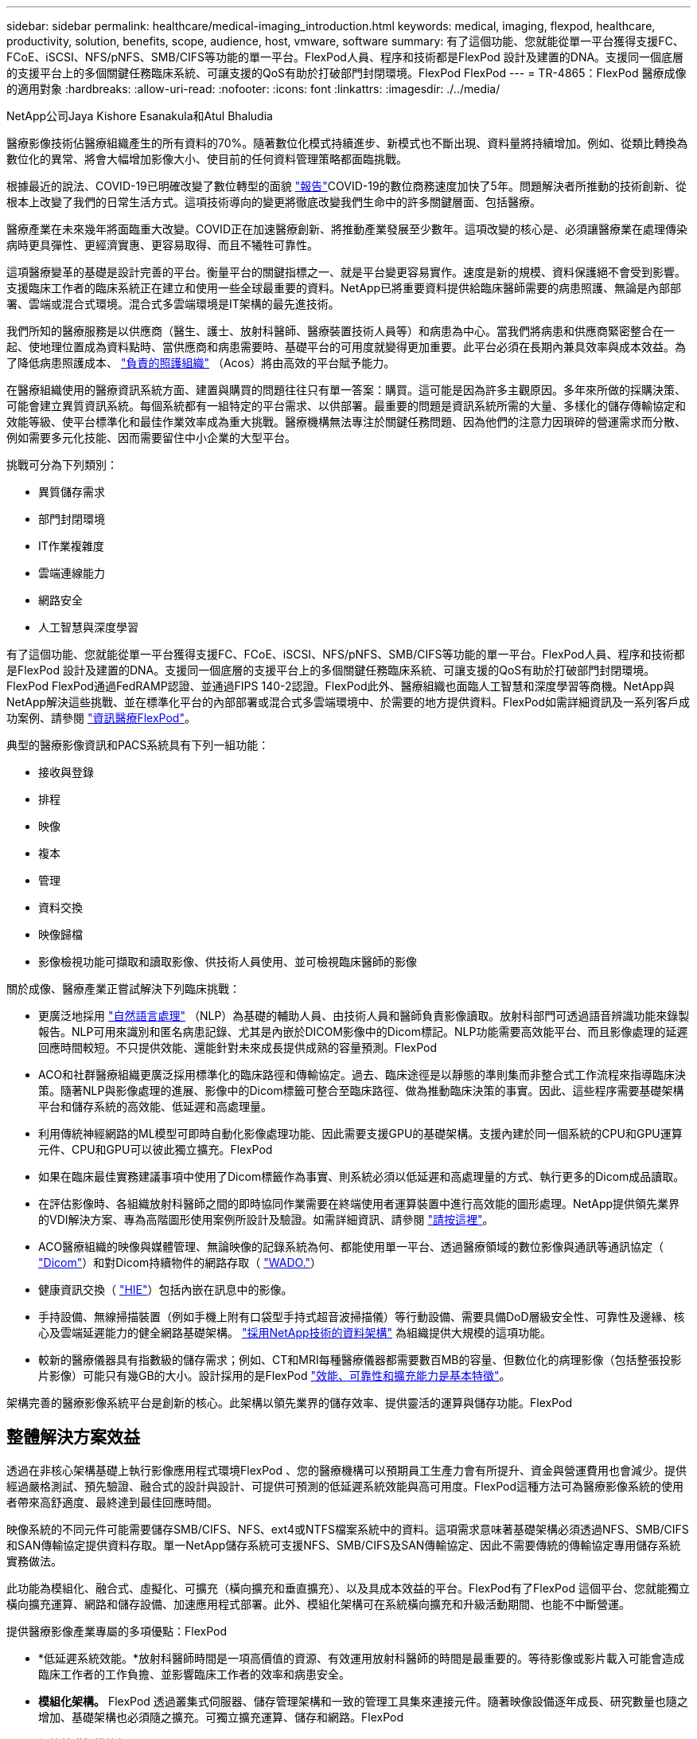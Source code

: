 ---
sidebar: sidebar 
permalink: healthcare/medical-imaging_introduction.html 
keywords: medical, imaging, flexpod, healthcare, productivity, solution, benefits, scope, audience, host, vmware, software 
summary: 有了這個功能、您就能從單一平台獲得支援FC、FCoE、iSCSI、NFS/pNFS、SMB/CIFS等功能的單一平台。FlexPod人員、程序和技術都是FlexPod 設計及建置的DNA。支援同一個底層的支援平台上的多個關鍵任務臨床系統、可讓支援的QoS有助於打破部門封閉環境。FlexPod FlexPod 
---
= TR-4865：FlexPod 醫療成像的適用對象
:hardbreaks:
:allow-uri-read: 
:nofooter: 
:icons: font
:linkattrs: 
:imagesdir: ./../media/


NetApp公司Jaya Kishore Esanakula和Atul Bhaludia

[role="lead"]
醫療影像技術佔醫療組織產生的所有資料的70%。隨著數位化模式持續進步、新模式也不斷出現、資料量將持續增加。例如、從類比轉換為數位化的異常、將會大幅增加影像大小、使目前的任何資料管理策略都面臨挑戰。

根據最近的說法、COVID-19已明確改變了數位轉型的面貌 https://www.cfo.com/the-cloud/2020/06/three-ways-covid-19-is-accelerating-digital-transformation-in-professional-services/["報告"^]COVID-19的數位商務速度加快了5年。問題解決者所推動的技術創新、從根本上改變了我們的日常生活方式。這項技術導向的變更將徹底改變我們生命中的許多關鍵層面、包括醫療。

醫療產業在未來幾年將面臨重大改變。COVID正在加速醫療創新、將推動產業發展至少數年。這項改變的核心是、必須讓醫療業在處理傳染病時更具彈性、更經濟實惠、更容易取得、而且不犧牲可靠性。

這項醫療變革的基礎是設計完善的平台。衡量平台的關鍵指標之一、就是平台變更容易實作。速度是新的規模、資料保護絕不會受到影響。支援臨床工作者的臨床系統正在建立和使用一些全球最重要的資料。NetApp已將重要資料提供給臨床醫師需要的病患照護、無論是內部部署、雲端或混合式環境。混合式多雲端環境是IT架構的最先進技術。

我們所知的醫療服務是以供應商（醫生、護士、放射科醫師、醫療裝置技術人員等）和病患為中心。當我們將病患和供應商緊密整合在一起、使地理位置成為資料點時、當供應商和病患需要時、基礎平台的可用度就變得更加重要。此平台必須在長期內兼具效率與成本效益。為了降低病患照護成本、 https://innovation.cms.gov/initiatives/aco/["負責的照護組織"^] （Acos）將由高效的平台賦予能力。

在醫療組織使用的醫療資訊系統方面、建置與購買的問題往往只有單一答案：購買。這可能是因為許多主觀原因。多年來所做的採購決策、可能會建立異質資訊系統。每個系統都有一組特定的平台需求、以供部署。最重要的問題是資訊系統所需的大量、多樣化的儲存傳輸協定和效能等級、使平台標準化和最佳作業效率成為重大挑戰。醫療機構無法專注於關鍵任務問題、因為他們的注意力因瑣碎的營運需求而分散、例如需要多元化技能、因而需要留住中小企業的大型平台。

挑戰可分為下列類別：

* 異質儲存需求
* 部門封閉環境
* IT作業複雜度
* 雲端連線能力
* 網路安全
* 人工智慧與深度學習


有了這個功能、您就能從單一平台獲得支援FC、FCoE、iSCSI、NFS/pNFS、SMB/CIFS等功能的單一平台。FlexPod人員、程序和技術都是FlexPod 設計及建置的DNA。支援同一個底層的支援平台上的多個關鍵任務臨床系統、可讓支援的QoS有助於打破部門封閉環境。FlexPod FlexPod通過FedRAMP認證、並通過FIPS 140-2認證。FlexPod此外、醫療組織也面臨人工智慧和深度學習等商機。NetApp與NetApp解決這些挑戰、並在標準化平台的內部部署或混合式多雲端環境中、於需要的地方提供資料。FlexPod如需詳細資訊及一系列客戶成功案例、請參閱 https://flexpod.com/solutions/verticals/healthcare/["資訊醫療FlexPod"^]。

典型的醫療影像資訊和PACS系統具有下列一組功能：

* 接收與登錄
* 排程
* 映像
* 複本
* 管理
* 資料交換
* 映像歸檔
* 影像檢視功能可擷取和讀取影像、供技術人員使用、並可檢視臨床醫師的影像


關於成像、醫療產業正嘗試解決下列臨床挑戰：

* 更廣泛地採用 https://www.ncbi.nlm.nih.gov/pmc/articles/PMC3168328/["自然語言處理"^] （NLP）為基礎的輔助人員、由技術人員和醫師負責影像讀取。放射科部門可透過語音辨識功能來錄製報告。NLP可用來識別和匿名病患記錄、尤其是內嵌於DICOM影像中的Dicom標記。NLP功能需要高效能平台、而且影像處理的延遲回應時間較短。不只提供效能、還能針對未來成長提供成熟的容量預測。FlexPod
* ACO和社群醫療組織更廣泛採用標準化的臨床路徑和傳輸協定。過去、臨床途徑是以靜態的準則集而非整合式工作流程來指導臨床決策。隨著NLP與影像處理的進展、影像中的Dicom標籤可整合至臨床路徑、做為推動臨床決策的事實。因此、這些程序需要基礎架構平台和儲存系統的高效能、低延遲和高處理量。
* 利用傳統神經網路的ML模型可即時自動化影像處理功能、因此需要支援GPU的基礎架構。支援內建於同一個系統的CPU和GPU運算元件、CPU和GPU可以彼此獨立擴充。FlexPod
* 如果在臨床最佳實務建議事項中使用了Dicom標籤作為事實、則系統必須以低延遲和高處理量的方式、執行更多的Dicom成品讀取。
* 在評估影像時、各組織放射科醫師之間的即時協同作業需要在終端使用者運算裝置中進行高效能的圖形處理。NetApp提供領先業界的VDI解決方案、專為高階圖形使用案例所設計及驗證。如需詳細資訊、請參閱 https://flexpod.com/solutions/use-cases/virtual-desktop-infrastructure/["請按這裡"^]。
* ACO醫療組織的映像與媒體管理、無論映像的記錄系統為何、都能使用單一平台、透過醫療領域的數位影像與通訊等通訊協定（ https://www.dicomstandard.org/about/["Dicom"^]）和對Dicom持續物件的網路存取（ https://www.ncbi.nlm.nih.gov/pmc/articles/PMC3447090/["WADO."^]）
* 健康資訊交換（ https://www.healthit.gov/topic/health-it-and-health-information-exchange-basics/what-hie["HIE"^]）包括內嵌在訊息中的影像。
* 手持設備、無線掃描裝置（例如手機上附有口袋型手持式超音波掃描儀）等行動設備、需要具備DoD層級安全性、可靠性及邊緣、核心及雲端延遲能力的健全網路基礎架構。 https://www.netapp.com/us/data-fabric.aspx["採用NetApp技術的資料架構"^] 為組織提供大規模的這項功能。
* 較新的醫療儀器具有指數級的儲存需求；例如、CT和MRI每種醫療儀器都需要數百MB的容量、但數位化的病理影像（包括整張投影片影像）可能只有幾GB的大小。設計採用的是FlexPod https://www.netapp.com/us/media/sb-flexpod-advantage-performance-agility-economics.pdf["效能、可靠性和擴充能力是基本特徵"^]。


架構完善的醫療影像系統平台是創新的核心。此架構以領先業界的儲存效率、提供靈活的運算與儲存功能。FlexPod



== 整體解決方案效益

透過在非核心架構基礎上執行影像應用程式環境FlexPod 、您的醫療機構可以預期員工生產力會有所提升、資金與營運費用也會減少。提供經過嚴格測試、預先驗證、融合式的設計與設計、可提供可預測的低延遲系統效能與高可用度。FlexPod這種方法可為醫療影像系統的使用者帶來高舒適度、最終達到最佳回應時間。

映像系統的不同元件可能需要儲存SMB/CIFS、NFS、ext4或NTFS檔案系統中的資料。這項需求意味著基礎架構必須透過NFS、SMB/CIFS和SAN傳輸協定提供資料存取。單一NetApp儲存系統可支援NFS、SMB/CIFS及SAN傳輸協定、因此不需要傳統的傳輸協定專用儲存系統實務做法。

此功能為模組化、融合式、虛擬化、可擴充（橫向擴充和垂直擴充）、以及具成本效益的平台。FlexPod有了FlexPod 這個平台、您就能獨立橫向擴充運算、網路和儲存設備、加速應用程式部署。此外、模組化架構可在系統橫向擴充和升級活動期間、也能不中斷營運。

提供醫療影像產業專屬的多項優點：FlexPod

* *低延遲系統效能。*放射科醫師時間是一項高價值的資源、有效運用放射科醫師的時間是最重要的。等待影像或影片載入可能會造成臨床工作者的工作負擔、並影響臨床工作者的效率和病患安全。
* *模組化架構。* FlexPod 透過叢集式伺服器、儲存管理架構和一致的管理工具集來連接元件。隨著映像設備逐年成長、研究數量也隨之增加、基礎架構也必須隨之擴充。可獨立擴充運算、儲存和網路。FlexPod
* *加快基礎架構的部署。* FlexPod 無論是在現有資料中心或遠端位置、整合且通過測試的含醫療影像技術的「支援整合式資料中心」設計、都能讓您以更少的心力、在更短的時間內啟動並執行新的基礎架構。
* *加速應用程式部署。*預先驗證的架構可減少任何工作負載的實作整合時間與風險、而NetApp技術則可自動化基礎架構部署。無論您是使用解決方案來初次推出醫療影像、硬體更新或擴充、都能將更多資源移轉至專案的商業價值。
* *簡化營運並降低成本。*您可以使用更有效率且可擴充的共享資源來取代舊有專屬平台、以滿足工作負載的動態需求、藉此免除成本與複雜度。此解決方案可提供更高的基礎架構資源使用率、以獲得更高的投資報酬率（ROI）。
* *橫向擴充架構。*您可以將SAN和NAS從TB擴充至數十PB、而無需重新設定執行中的應用程式。
* *不中斷營運。*您可以執行儲存維護、硬體生命週期作業及軟體升級、而不會中斷業務。
* *安全的多租戶共享*這項優勢可支援虛擬化伺服器與儲存共享基礎架構的需求增加、讓特定設施的資訊能夠安全地多租戶共享、尤其是當您裝載多個資料庫與軟體執行個體時。
* *資源池最佳化。*這項優點可協助您減少實體伺服器與儲存控制器的數量、平衡工作負載需求、並提升使用率、同時提升效能。
* *服務品質（QoS）。FlexPod *整個堆疊都提供QoS。這些領先業界的QoS儲存原則可在共享環境中實現差異化的服務層級。這些原則有助於最佳化工作負載效能、並協助隔離及控制失控的應用程式。
* *使用QoS支援儲存層SLA。*您不需要為醫療影像環境通常需要的不同儲存層部署不同的儲存系統。單一儲存叢集具備多FlexVol 個NetApp功能區、並針對不同層級提供特定的QoS原則、可滿足此需求。有了這種方法、您可以動態因應特定儲存層不斷變化的需求、來共享儲存基礎架構。NetApp AFF 支援不同的儲存層SLA、只要在FlexVol 支援服務品質的情況下、就能在支援服務品質的情況下、在不同的儲存層中、免除應用程式對不同儲存系統的需求。
* *儲存效率。*醫療影像通常會由影像應用程式預先壓縮至約2.5：1的Jpeg2k無損壓縮。不過、這是映像應用程式和廠商專屬的功能。在較大的映像應用程式環境（大於1PB）中、可節省5-10%的儲存成本、您也可以利用NetApp儲存效率功能來降低儲存成本。與您的影像應用程式廠商和NetApp主題專家合作、為您的醫療影像系統釋放潛在的儲存效率。
* *敏捷度* FlexPod 。*藉由領先業界的工作流程自動化、協調與管理工具、您的IT團隊可以更快回應業務要求。這些業務要求可涵蓋醫療影像備份和額外測試與訓練環境的資源配置、以及針對人口健全狀況管理計畫的分析資料庫複製。
* *更高的生產力。*您可以快速部署及擴充此解決方案、以獲得最佳的臨床工作者使用者體驗。
* *資料架構。*您的資料架構採用NetApp技術、可跨越實體界限、跨應用程式、在不同站台之間相互編織資料。您的資料架構採用NetApp技術、專為資料導向企業打造、資料是在多個位置建立和使用、通常需要運用資料、並與其他位置、應用程式和基礎架構共用。因此、您想要以一致且整合的方式來管理IT。此解決方案提供一種管理資料的方法、讓您的IT團隊能夠掌控一切、並簡化不斷增加的IT複雜度。
* *《NetApp》協助降低儲存成本、而不影響效能、效率、安全性或保護。FabricPool ONTAP FabricPool不需重新建構應用程式基礎架構、即可降低儲存TCO、使企業應用程式透明化、並善用雲端效率。FabricPool利用NetApp的儲存分層功能、更有效率地使用介紹性快閃儲存設備、讓您受益匪淺。FlexPod FabricPool ONTAP如需完整資訊、請參閱 https://www.netapp.com/us/media/tr-4801.pdf["包含此功能的FlexPod FabricPool"^]。
* *不安全。*安全性是我們的根本。FlexPod FlexPod過去幾年、勒索軟體已成為重大且日益嚴重的威脅。勒索軟體是以加密方法為基礎的惡意軟體、使用密碼編譯來建置惡意軟體。此惡意軟體可以同時使用對稱和非對稱金鑰加密來鎖定受害者的資料、並要求贖金提供金鑰來解密資料。如需瞭FlexPod 解如何協助減輕勒索軟體等威脅、請參閱 https://www.netapp.com/us/media/tr-4802.pdf["勒索軟體解決方案"^]。而美國聯邦資訊處理標準（Federal Information Processing Standard）也是此基礎架構元件FlexPod https://nvlpubs.nist.gov/nistpubs/FIPS/NIST.FIPS.140-2.pdf["（FIPS）140-2"^] 符合法規。
* *《合作支援》* NetApp與Cisco已建立一套強大、可擴充且靈活的支援模式《支援》、以符合獨特的支援需求、滿足融合式基礎架構的需求。FlexPod FlexPod FlexPod此模式結合了NetApp與Cisco的經驗、資源與技術支援專業、無論FlexPod 問題發生在何處、都能提供簡化的流程來識別及解決您的支援問題。《支援支援團隊合作模式：FlexPod 協助您確認FlexPod 您的《支援團隊合作模式：確保您的《支援團隊合作模式：高效運作、並從最新的技術中獲益」、同時提供經驗豐富的團隊協助您解決整合問題。
+
如果您的醫療機構執行業務關鍵應用程式、那麼支援支援合作特別重要。FlexPod下圖概述FlexPod 了《支援不合作》模式。



image:medical-imaging_image2.png["錯誤：缺少圖形影像"]



== 範圍

本文件提供Cisco Unified Computing System（Cisco UCS）與NetApp ONTAP型FlexPod 的支援此醫療影像解決方案基礎架構技術總覽。



== 目標對象

本文適用於醫療產業的技術領導者、以及Cisco與NetApp合作夥伴解決方案工程師與專業服務人員。NetApp假設讀者已充分瞭解運算與儲存規模的概念、以及對醫療影像系統、Cisco UCS及NetApp儲存系統的技術熟悉度。



== 醫療影像應用程式

典型的醫療影像應用程式提供一套應用程式、可共同為中小企業和大型醫療組織打造企業級的影像解決方案。

產品套件的核心是下列臨床功能：

* 企業映像儲存庫
* 支援傳統的影像來源、例如放射和心臟科。也支援其他照護領域、例如眼診、皮膚科、鏡內檢查、以及其他醫療影像物件、例如照片和影片。
* https://www.ncbi.nlm.nih.gov/pmc/articles/PMC1718393/["圖片歸檔與通訊系統"^] （PACS）、這是取代傳統放射電影角色的電腦化方法
* 企業影像處理廠商中立歸檔（VNA）：
+
** 可擴充的整合Dicom和非Dicom文件
** 集中醫療成像系統
** 支援企業中多個（PAM）之間的文件同步與資料完整性
** 以規則為基礎的專家系統來進行文件生命週期管理、並運用文件中繼資料、例如：
** 醫療儀器類型
** 學習年齡
** 病患年齡（目前和擷取影像時）
** 企業內部與外部（HIE）的單一整合點：
** 內容感知文件連結
** 健全狀況第七級國際（HL7）、Dicom和WADO.
** 不受儲存限制的歸檔功能


* 與其他使用HL7和內容感知連結的健全狀況資訊系統整合：
+
** 可讓EHRs從病患圖表、造影工作流程等、實作病患影像的直接連結。
** 有助於將病患的縱向照護影像記錄內嵌至EHRs。


* 放射科技術人員工作流程
* 企業級零佔用空間檢視器、可從任何功能強大的裝置上隨處檢視影像
* 運用回溯及即時資料的分析工具：
+
** 法規遵循報告
** 營運報告
** 品質控管與品質保證報告






== 醫療機構規模與平台規模

醫療組織可以使用標準方法來協助ACO等方案、廣泛分類。其中一種分類使用臨床整合式網路（CIN）的概念。如果一群醫院合作並遵循獲證實的標準臨床協定和途徑、以改善照護價值並降低病患成本、則可將其稱為CIN。CIN內的醫院已設有控管機制和實務做法、可讓符合CIN核心價值的就職醫師順利完成。傳統上、整合式交付網路（IDN）僅限於醫院和醫師群組。CIN跨越傳統的IDN界限、CIN仍可成為ACO的一部分。依照CIN的原則、醫療組織可以分為中小型和大型組織。



=== 小型醫療組織

如果醫療機構只包括一家醫院、其中有流動診所和住院部門、則該組織規模不大、但它並不屬於CIN的一部分。醫師在照護過程中擔任照護者、並協調病患照護。這些小型組織通常包括由醫師操作的設施。他們可能提供或可能不提供緊急和外傷照護、作為整合式病患照護。一般而言、小型醫療組織每年執行約25萬次臨床造影研究。影像中心被視為小型醫療組織、並提供影像服務。有些組織也提供放射學錄音服務給其他組織。



=== 中型醫療組織

如果醫療組織包含多個醫院系統、並有重點組織、則視為中型醫療組織、例如：

* 成人醫療診所和成人住院醫院
* 人力與交付部門
* 托兒所和住院兒童醫院
* 癌症治療中心
* 成人緊急部門
* 兒童緊急部門
* 家庭醫學與基層照護辦公室
* 成人外傷照護中心
* 兒童外傷照護中心


在中型醫療機構中、醫師會遵循CIN的原則、並以單一單位運作。醫院有獨立的醫院、醫師和藥局帳單功能。醫院可能與學術研究機構有關、並進行介入式臨床研究與試驗。一家中型醫療機構每年執行多達500、000項臨床造影研究。



=== 大型醫療組織

如果醫療組織具備中型醫療組織的特質、並能為多個地理區域的社群提供中型臨床功能、則該組織就會被視為規模龐大的組織。

大型醫療機構通常會執行下列功能：

* 設有中央辦公室、負責管理整體功能
* 參與與其他醫院的合資企業
* 每年與付款組織協商費率
* 依州/省和地區協調支付者費率
* 參與有意義的使用（MU）方案
* 使用標準型人口健全狀況管理（PHM）工具、針對人口健全狀況組別進行進階臨床研究
* 每年執行多達一百萬項臨床造影研究


參與CIN的部分大型醫療組織也具備AI型影像讀取功能。這些組織通常每年執行一至兩百萬次臨床造影研究。

在您瞭解這些不同規模的組織如何將FlexPod 其轉變成最佳尺寸的選用功能之前、您應該先瞭解FlexPod 各種不同的功能、以及FlexPod 使用不同功能的不一樣系統。



== FlexPod



=== Cisco Unified Computing System

Cisco UCS由單一管理網域所組成、與統一化I/O基礎架構互連。適用於醫療影像環境的Cisco UCS已與NetApp醫療影像系統基礎架構建議和最佳實務做法一致、因此基礎架構能夠以最大可用度提供重要的病患資訊。

企業醫療影像的運算基礎是Cisco UCS技術、其整合式系統管理、Intel Xeon處理器及伺服器虛擬化。這些整合式技術可解決資料中心的挑戰、讓您以典型的醫療影像系統來達成資料中心設計目標。Cisco UCS可將LAN、SAN及系統管理整合為單一簡化連結、適用於機架伺服器、刀鋒伺服器及虛擬機器（VM）。Cisco UCS包含一對備援Cisco UCS網路互連、可為所有I/O流量提供單一管理點和單一控制點。

Cisco UCS使用服務設定檔、以便正確且一致地設定Cisco UCS基礎架構中的虛擬伺服器。服務設定檔包含伺服器身分識別的重要伺服器資訊、例如LAN和SAN定址、I/O組態、韌體版本、開機順序、網路虛擬LAN（VLAN）、實體連接埠和QoS原則。服務設定檔可在幾分鐘內動態建立、並與系統中的任何實體伺服器建立關聯、而非以小時或天為單位。服務設定檔與實體伺服器之間的關聯是以單一且簡單的作業方式執行、可在環境中的伺服器之間移轉身分識別、而不需要任何實體組態變更。此外、它也能快速地以裸機配置故障伺服器的更換設備。

使用服務設定檔有助於確認伺服器在整個企業中的設定一致。當使用多個Cisco UCS管理網域時、Cisco UCS Central可使用全域服務設定檔來同步不同網域的組態和原則資訊。如果必須在一個網域中執行維護、則虛擬基礎架構可移轉至另一個網域。使用這種方法、即使單一網域離線、應用程式仍能繼續以高可用度執行。

Cisco UCS是新一代的刀鋒伺服器與機架伺服器運算解決方案。系統整合了低延遲、無損、40GbE統一化網路架構與企業級x86架構伺服器。此系統是整合式、可擴充的多機箱平台、所有資源都能參與統一化管理網域。Cisco UCS可透過虛擬化與非虛擬化系統的端點對端配置與移轉支援、輕鬆、可靠且安全地加速新服務的交付。Cisco UCS提供下列功能：

* 全方位管理
* 徹底簡化
* 高效能


Cisco UCS包含下列元件：

* *運算。*系統採用全新等級的運算系統、整合機架安裝式與刀鋒式伺服器、以Intel Xeon可擴充處理器產品為基礎。
* *網路。*系統整合至低延遲、無損、40Gbps的統一化網路架構。這個網路基礎整合了LAN、SAN和高效能運算網路、這些網路目前是獨立的網路。統一化架構可減少網路介面卡、交換器和纜線的數量、同時降低電力和冷卻需求、進而降低成本。
* *虛擬化。*此系統藉由提升虛擬環境的擴充性、效能及作業控制能力、充分發揮虛擬化的完整潛力。Cisco的安全性、原則執行和診斷功能現已延伸至虛擬化環境、以更有效地支援瞬息萬變的業務和IT需求。
* *儲存存取。*此系統可透過統一化架構提供SAN儲存設備與NAS的整合式存取。它也是軟體定義儲存設備的理想系統。結合單一架構的優點、在單一窗格中同時管理運算與儲存伺服器、即可在需要時實作QoS、以便在系統中注入I/O節流。伺服器管理員也可以預先指派儲存資源的儲存存取原則、以簡化儲存連線和管理、並有助於提高生產力。除了外部儲存設備、機架和刀鋒伺服器都有內部儲存設備、可透過內建的硬體RAID控制器存取。透過在Cisco UCS Manager中設定儲存設定檔和磁碟組態原則、使用者定義的RAID群組便能滿足主機作業系統和應用程式資料的儲存需求。如此一來、就能獲得高可用度和更好的效能。
* *管理。*系統會獨一無二地整合所有系統元件、因此Cisco UCS Manager可將整個解決方案當成單一實體進行管理。為了管理所有的系統組態與作業、Cisco UCS Manager具備直覺式GUI、CLI、以及功能強大的Microsoft Windows PowerShell指令碼程式庫模組、這些模組均建置於健全的API之上。


Cisco Unified Computing System融合存取層網路和伺服器。這款高效能的次世代伺服器系統、可讓您的資料中心獲得高度的工作負載敏捷度與擴充性。



=== Cisco UCS Manager

Cisco UCS Manager可為Cisco UCS中的所有軟體和硬體元件提供統一的內嵌管理功能。UCS Manager使用單一連線技術、可管理、控制及管理數千個VM的多個機箱。透過直覺式GUI、CLI或XML API、系統管理員可以使用軟體將整個Cisco UCS管理為單一邏輯實體。Cisco UCS Manager駐留在一對Cisco UCS 6300系列光纖互連上、使用叢集式主動待命組態來實現高可用度。

Cisco UCS Manager提供統一化的內嵌管理介面、可整合您的伺服器、網路和儲存設備。Cisco UCS Manager會執行自動探索、以偵測您新增或變更的系統元件庫存、管理及資源配置。它提供一套完整的XML API、可用於第三方整合、並提供9、000個整合點。它也有助於自訂自動化開發、協調化、以及達到新等級的系統可見度與控制。

服務設定檔可讓虛擬化和非虛擬化環境受益。它們可提升非虛擬化伺服器的行動力、例如當您將工作負載從伺服器移至伺服器、或是將伺服器離線以進行服務或升級時。您也可以搭配虛擬化叢集使用設定檔、輕鬆將新資源上線、以輔助現有的VM行動性。

如需Cisco UCS Manager的詳細資訊、請參閱 https://www.cisco.com/c/en/us/products/servers-unified-computing/ucs-manager/index.html["Cisco UCS Manager產品頁面"^]。



=== Cisco UCS與眾不同之處

Cisco Unified Computing System正在革新資料中心管理伺服器的方式。請參閱下列Cisco UCS與Cisco UCS Manager的獨特差異：

* *嵌入式管理。*在Cisco UCS中、伺服器是由光纖互連的內嵌韌體管理、因此不需要任何外部實體或虛擬裝置來管理。
* *統一化架構。*在Cisco UCS中、從刀鋒伺服器機箱或機架伺服器到光纖互連、一條乙太網路纜線可用於LAN、SAN和管理流量。這種融合式I/O可減少所需的纜線、SFP和介面卡數量、進而降低整體解決方案的資本與營運成本。
* *自動探索。*只要將刀鋒伺服器插入機箱、或是將機架伺服器連接至光纖互連、就能自動探索及清查運算資源、而無需任何管理介入。統一化架構與自動探索的結合、使Cisco UCS的線路一次性架構能夠輕鬆擴充其運算能力、同時維持現有的LAN、SAN和管理網路外部連線。
* *原則型資源分類。*當Cisco UCS Manager探索到運算資源時、即可根據您所定義的原則、自動將其分類至指定的資源池。這項功能在多租戶雲端運算中非常實用。
* *機架與刀鋒伺服器的組合管理。* Cisco UCS Manager可在相同的Cisco UCS網域下管理B系列刀鋒伺服器與C系列機架伺服器。這項功能加上無狀態運算、讓運算資源真正不受硬體尺寸限制。
* *模型型管理架構。* Cisco UCS Manager架構與管理資料庫是以模型為基礎、以資料為導向。開放式XML API可在管理模式上運作、讓Cisco UCS Manager能輕鬆且可擴充地與其他管理系統整合。
* *原則、集區及範本。* Cisco UCS Manager的管理方法是以定義原則、集區及範本為基礎、而非雜亂的組態。它可在管理運算、網路和儲存資源時、採用簡單、鬆散耦合的資料導向方法。
* *鬆散的參考完整性。*在Cisco UCS Manager中、服務設定檔、連接埠設定檔或原則可以參照其他原則、或參照完整性鬆散的其他邏輯資源。參照原則在撰寫轉介原則時無法存在、但即使其他原則是參照該原則、也可以刪除參照原則。這項功能可讓不同的主題專家彼此獨立工作。您可以讓不同領域的專家（例如網路、儲存設備、安全性、伺服器和虛擬化）攜手合作、共同完成複雜的工作、進而獲得極大的靈活度。
* *原則解析*在Cisco UCS Manager中、您可以建立組織單位階層架構的樹狀結構、以模擬真實租戶和組織關係。您可以在組織階層的不同層級定義各種原則、集區和範本。依名稱參照其他原則的原則會在組織階層中以最接近的原則相符項目來解析。如果根組織的階層架構中找不到具有特定名稱的原則、則會搜尋名為「預設」的特殊原則。這種原則解決方法可實現自動化管理API、並為不同組織的擁有者提供極大的靈活度。
* *服務設定檔與無狀態運算。*服務設定檔是伺服器的邏輯表示、具有各種身分識別與原則。只要符合資源需求、您就可以將此邏輯伺服器指派給任何實體運算資源。無狀態運算可在數分鐘內採購伺服器、這在舊有伺服器管理系統中通常需要數天的時間。
* *內建的多租戶支援。*策略、資源池、範本、鬆散的參考完整性、組織階層的原則解析、以及以服務設定檔為基礎的運算資源方法的結合、使Cisco UCS Manager能夠在私有雲和公有雲中正常觀察到的多租戶環境中、從本質上更為友善。
* *擴充記憶體。*企業級Cisco UCS B200 M5刀鋒伺服器以半寬刀鋒尺寸規格擴充Cisco Unified Computing System產品組合的功能。Cisco UCS B200 M5可利用最新Intel Xeon可擴充處理器CPU的強大威力、RAM最高可達3TB。這項功能可讓許多部署所需的VM對實體伺服器比率大幅提升、或是讓特定架構能夠支援大型記憶體作業、例如Big Data。
* *虛擬化感知網路。* Cisco Virtual Machine Fabric Extender（VM-FEX）技術可讓存取網路層感知主機虛擬化。當虛擬網路由網路管理員團隊所定義的連接埠設定檔管理時、這種認知可防止虛擬化對運算和網路網域造成污染。VM-FEX也會在硬體中執行切換、藉此卸載Hypervisor CPU、讓Hypervisor CPU執行更多與虛擬化相關的工作。為了簡化雲端管理、VM-FEX技術與VMware vCenter、Linux核心型虛擬機器（KVM）和Microsoft Hyper-V SR-IOV完美整合。
* *簡化的QoS。*雖然FC與乙太網路已融合在Cisco UCS中、但內建QoS與無損乙太網路的支援、讓它無縫銜接。透過在一個GUI面板中代表所有系統類別、Cisco UCS Manager可簡化網路QoS。




=== Cisco Nexus IP和MDS交換器

Cisco Nexus交換器與Cisco MDS多層導向器可提供企業級連線能力與SAN整合。Cisco多重傳輸協定儲存網路提供靈活度與選項、有助於降低業務風險：FC、光纖連線（Ficon）、FC over Ethernet（FCoE）、iSCSI及FC over IP（FCIP）。

Cisco Nexus交換器在單一平台上提供最全方位的資料中心網路功能集之一。同時為資料中心和園區核心提供高效能和密度。此外、他們還在彈性極高的模組化平台中、提供完整的功能集、可用於資料中心集合、資料終端和資料中心互連部署。

Cisco UCS可將運算資源與Cisco Nexus交換器整合、並採用統一化架構來識別及處理不同類型的網路流量。這類流量包括儲存I/O、串流桌面流量、管理、以及臨床和商業應用程式的存取。您將獲得下列功能：

* *基礎架構擴充性。*虛擬化、高效率的電力與冷卻、雲端擴充功能、自動化、高密度與效能、都能有效支援資料中心的成長。
* *營運不中斷。*此設計整合了硬體、Cisco NX-OS軟體功能及管理功能、可支援零停機環境。
* *傳輸靈活度。*您可以使用這個具成本效益的解決方案、逐步採用新的網路技術。


Cisco UCS搭配Cisco Nexus交換器和MDS多層導向器、可為企業醫療影像系統提供運算、網路和SAN連線解決方案。



=== NetApp All Flash儲存設備

執行ONTAP 完整套解決方案的NetApp儲存設備可降低整體儲存成本、同時提供醫療影像系統工作負載所需的低延遲讀寫回應時間和高IOPS。為了打造符合典型醫療影像系統需求的最佳儲存系統、ONTAP 支援All Flash和混合式儲存組態。NetApp Flash儲存設備為像您這樣的醫療影像系統客戶提供高效能與回應能力的關鍵元件、以支援對延遲敏感的醫療影像系統作業。透過在單一叢集中建立多個故障網域、NetApp技術也能將您的正式作業環境與非正式作業環境隔離。此外、NetApp保證系統效能不會低於ONTAP 某些等級、以滿足具有非最低QoS的工作負載需求、因此可減少系統的效能問題。

透過橫向擴充架構ONTAP 、您可以靈活地因應各種I/O工作負載。為了提供臨床應用程式所需的必要處理量和低延遲、並提供模組化橫向擴充架構、All Flash組態通常用於ONTAP 各種架構。NetApp AFF 支援節點可與混合式（HDD和Flash）儲存節點結合在同一個橫向擴充叢集內、適用於儲存高處理量的大型資料集。您可以複製、複寫及備份醫療影像系統環境、從昂貴的SSD儲存設備、到其他節點上更經濟的HDD儲存設備。有了NetApp雲端型儲存設備和NetApp提供的資料架構、您就能備份到內部部署或雲端的物件式儲存設備。

針對醫療影像、ONTAP 大多數領先業界的醫療影像系統都已驗證過此功能。這表示它已通過測試、能夠提供快速可靠的醫療影像效能。此外、下列功能可簡化管理、提高可用度與自動化、並減少您所需的總儲存容量。

* *卓越效能。* NetApp AFF 解決方案與ONTAP 其他NetApp FAS 產品系列共享相同的統一化儲存架構、VMware軟體、管理介面、豐富資料服務及進階功能集。這項結合ONTAP 了All Flash媒體與功能齊全的功能、結合了許多功能強大的功能、可提供一致的低延遲和高IOPS的All Flash儲存設備、以及領先業界ONTAP 的支援功能。
* *儲存效率。*您可以減少與NetApp中小企業合作的總容量需求、以瞭解這如何應用您的特定醫療影像系統。
* *極具空間效益的複製。*有了FlexClone功能、您的系統幾乎可以立即建立複本、以支援備份與測試環境更新。這些複本只會在進行變更時使用額外的儲存設備。
* *整合式資料保護。*完整的資料保護與災難恢復功能、可協助您保護關鍵資料資產、並提供災難恢復功能。
* *不中斷營運。*您可以執行升級與維護作業、而不需將資料離線。
* * QoS.*儲存QoS可協助您限制潛在的高效能工作負載。更重要的是、QoS能為醫療影像系統的正式作業環境等關鍵工作負載、提供最低效能保證、確保系統效能不會低於特定等級。此外、NetApp QoS也能藉由限制爭用、降低效能相關問題。
* *資料架構*為加速數位轉型、NetApp提供的資料架構可簡化並整合雲端與內部部署環境的資料管理。它提供一致且整合的資料管理服務與應用程式、提供優異的資料可見度與洞見、資料存取與控制、以及資料保護與安全性。NetApp與大型公有雲整合、例如AWS、Azure、Google Cloud和IBM Cloud、 提供您廣泛的選擇。




=== 主機虛擬化：VMware vSphere

VMware vSphere 6.x是領先業界的虛擬化平台、已通過驗證的架構。FlexPodVMware ESXi 6.x用於部署和執行VM。vCenter Server Appliance 6.x用於管理ESXi主機和VM。在Cisco UCS B200 M5刀鋒伺服器上執行的多個ESXi主機、可用來形成VMware ESXi叢集。VMware ESXi叢集會將所有叢集節點的運算、記憶體和網路資源集區、並為叢集上執行的VM提供彈性平台。VMware ESXi叢集功能、vSphere高可用度及Distributed Resource Scheduler（DRS）均有助於vSphere叢集承受故障的能力、並有助於將資源分散到VMware ESXi主機。

NetApp儲存外掛程式與Cisco UCS外掛程式與VMware vCenter整合、可為您所需的儲存與運算資源啟用作業工作流程。

VMware ESXi叢集與vCenter Server提供集中式平台、可在VM中部署醫療影像環境。您的醫療機構可以放心地實現領先業界的虛擬基礎架構的所有效益、例如：

* *簡單的部署。*使用虛擬應用裝置、輕鬆快速地部署vCenter Server。
* *集中化控制與可見度。*從單一位置管理整個vSphere基礎架構。
* *主動式最佳化。*配置、最佳化及移轉資源、以達到最高效率。
* *管理。*使用功能強大的外掛程式與工具來簡化管理並延伸控制範圍。

